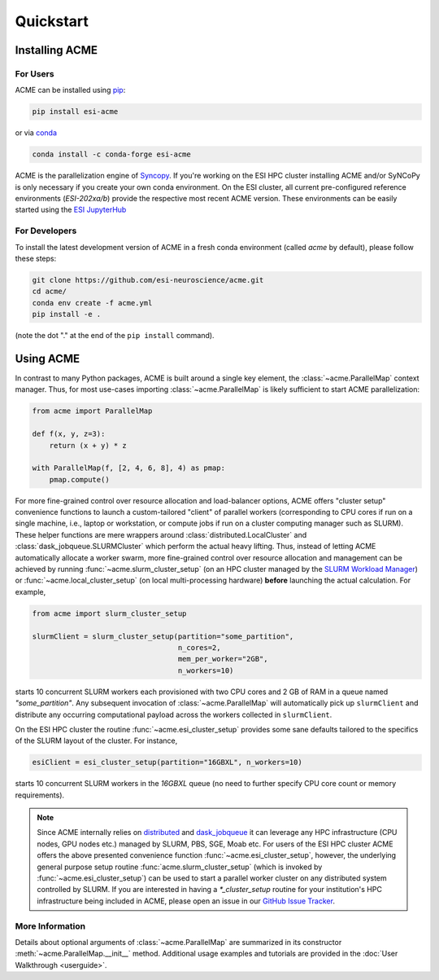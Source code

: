 Quickstart
==========

Installing ACME
---------------

For Users
^^^^^^^^^

ACME can be installed using `pip <https://pypi.org/project/pip/>`_:

.. code-block:: bash

    pip install esi-acme

or via `conda <https://www.anaconda.com/products/individual>`_

.. code-block:: bash

    conda install -c conda-forge esi-acme

ACME is the parallelization engine of `Syncopy <https://pypi.org/project/esi-syncopy/>`_.
If you're working on the ESI HPC cluster installing ACME and/or SyNCoPy is only necessary if
you create your own conda environment.
On the ESI cluster, all current pre-configured reference environments
(`ESI-202xa/b`) provide the respective most recent ACME version. These environments
can be easily started using the `ESI JupyterHub <https://jupyterhub.esi.local>`_

For Developers
^^^^^^^^^^^^^^

To install the latest development version of ACME in a fresh conda environment
(called `acme` by default), please follow these steps:

.. code-block:: bash

    git clone https://github.com/esi-neuroscience/acme.git
    cd acme/
    conda env create -f acme.yml
    pip install -e .

(note the dot "." at the end of the ``pip install`` command).

Using ACME
----------
In contrast to many Python packages, ACME is built around a single key element,
the :class:`~acme.ParallelMap` context manager. Thus, for most use-cases importing
:class:`~acme.ParallelMap` is likely sufficient to start ACME parallelization:

.. code-block:: python

    from acme import ParallelMap

    def f(x, y, z=3):
        return (x + y) * z

    with ParallelMap(f, [2, 4, 6, 8], 4) as pmap:
        pmap.compute()

For more fine-grained control over resource allocation and load-balancer options,
ACME offers "cluster setup" convenience functions to launch a custom-tailored
"client" of parallel workers (corresponding to CPU cores if run on a single
machine, i.e., laptop or workstation, or compute jobs if run on a cluster
computing manager such as SLURM). These helper functions are mere wrappers
around :class:`distributed.LocalCluster` and :class:`dask_jobqueue.SLURMCluster`
which perform the actual heavy lifting.
Thus, instead of letting ACME automatically allocate a worker swarm, more
fine-grained control over resource allocation and management can be achieved
by running :func:`~acme.slurm_cluster_setup` (on an HPC cluster managed by the
`SLURM Workload Manager <https://slurm.schedmd.com/documentation.html>`_) or
:func:`~acme.local_cluster_setup` (on local multi-processing hardware)
**before** launching the actual calculation. For example,

.. code-block:: python

    from acme import slurm_cluster_setup

    slurmClient = slurm_cluster_setup(partition="some_partition",
                                      n_cores=2,
                                      mem_per_worker="2GB",
                                      n_workers=10)

starts 10 concurrent SLURM workers each provisioned with two CPU cores and
2 GB of RAM in a queue named `"some_partition"`. Any subsequent invocation
of :class:`~acme.ParallelMap` will automatically pick up ``slurmClient``
and distribute any occurring computational payload across the workers collected
in ``slurmClient``.

On the ESI HPC cluster the routine :func:`~acme.esi_cluster_setup` provides
some sane defaults tailored to the specifics of the SLURM layout of the cluster.
For instance,

.. code-block:: python

    esiClient = esi_cluster_setup(partition="16GBXL", n_workers=10)

starts 10 concurrent SLURM workers in the `16GBXL` queue (no need to further
specify CPU core count or memory requirements).

.. note::
    Since ACME internally relies on `distributed <https://distributed.dask.org/en/stable/>`_
    and `dask_jobqueue <https://jobqueue.dask.org/en/latest/>`_ it can leverage
    any HPC infrastructure (CPU nodes, GPU nodes etc.) managed by SLURM, PBS,
    SGE, Moab etc. For users of the ESI HPC cluster ACME offers the above
    presented convenience function :func:`~acme.esi_cluster_setup`, however,
    the underlying general purpose setup routine :func:`acme.slurm_cluster_setup`
    (which is invoked by :func:`~acme.esi_cluster_setup`) can be used to
    start a parallel worker cluster on any distributed system controlled by SLURM.
    If you are interested in having a `*_cluster_setup` routine for your institution's
    HPC infrastructure being included in ACME, please open an issue in our
    `GitHub Issue Tracker <https://github.com/esi-neuroscience/acme/issues>`_.


More Information
^^^^^^^^^^^^^^^^

Details about optional arguments of :class:`~acme.ParallelMap` are summarized in
its constructor :meth:`~acme.ParallelMap.__init__` method. Additional usage examples
and tutorials are provided in the :doc:`User Walkthrough <userguide>`.
